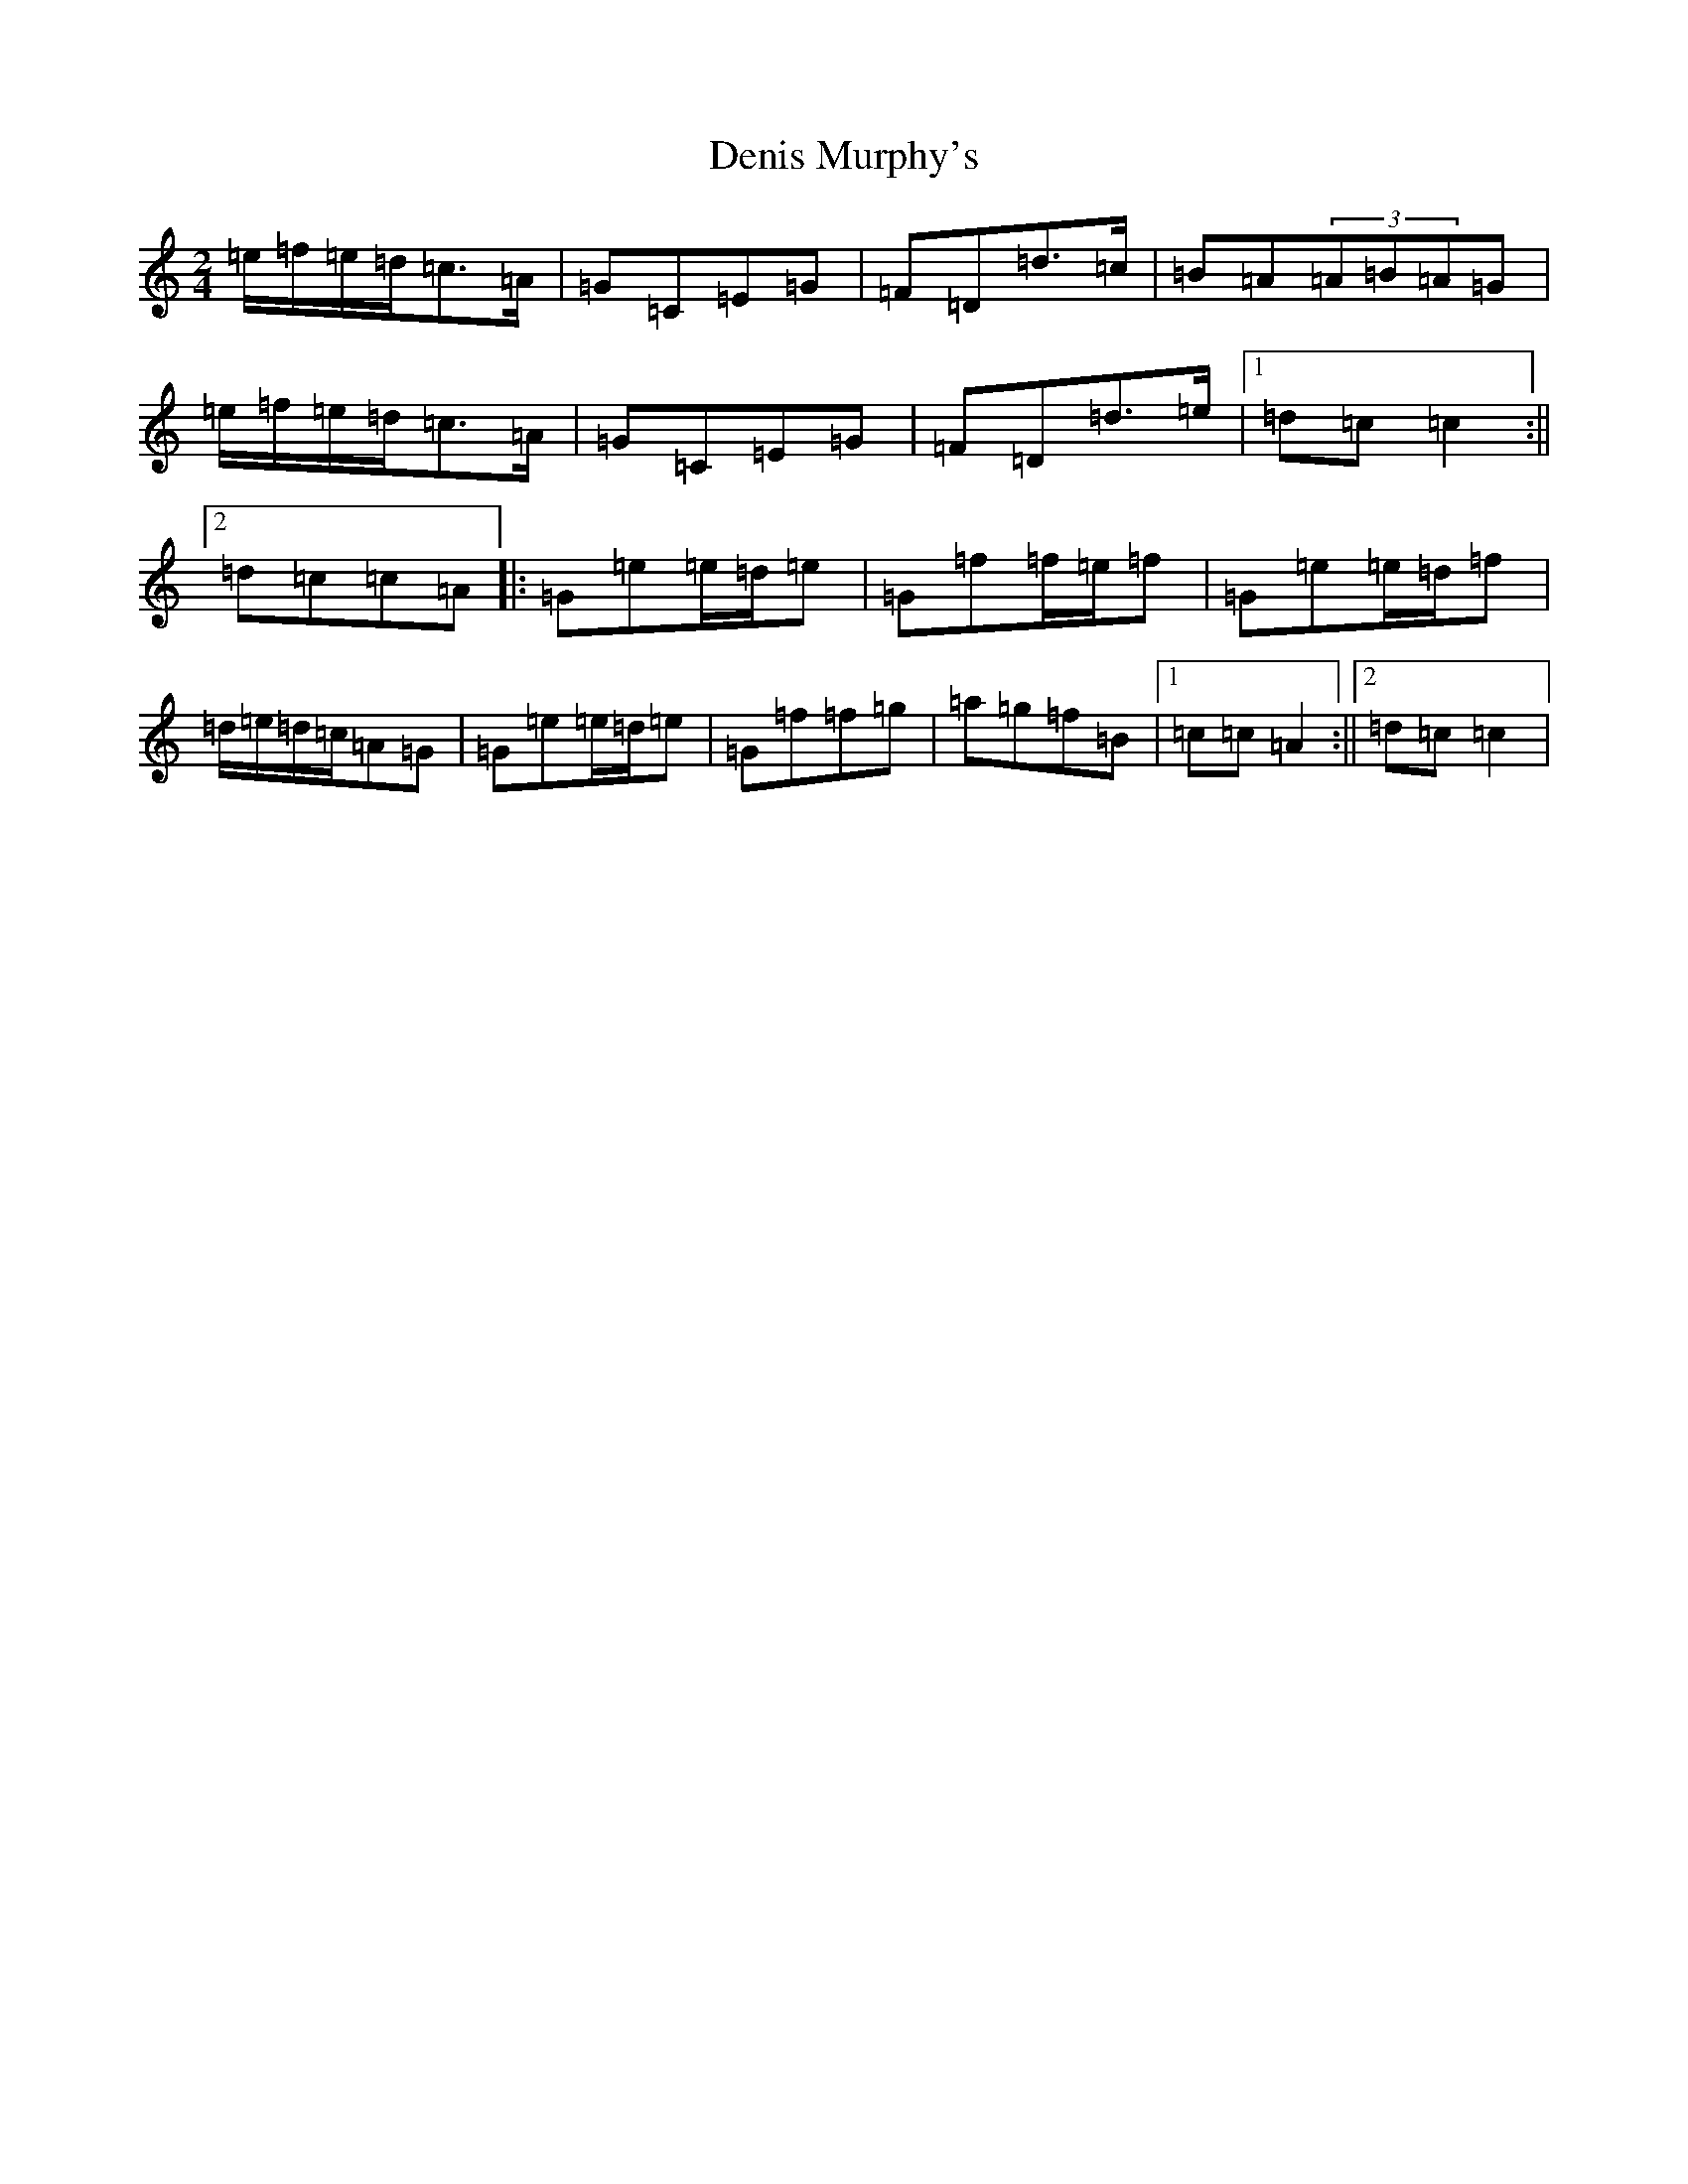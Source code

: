 X: 5090
T: Denis Murphy's
S: https://thesession.org/tunes/357#setting357
R: polka
M:2/4
L:1/8
K: C Major
=e/2=f/2=e/2=d/2=c>=A|=G=C=E=G|=F=D=d>=c|=B=A(3=A=B=A=G|=e/2=f/2=e/2=d/2=c>=A|=G=C=E=G|=F=D=d>=e|1=d=c=c2:||2=d=c=c=A|:=G=e=e/2=d/2=e|=G=f=f/2=e/2=f|=G=e=e/2=d/2=f|=d/2=e/2=d/2=c/2=A=G|=G=e=e/2=d/2=e|=G=f=f=g|=a=g=f=B|1=c=c=A2:||2=d=c=c2|